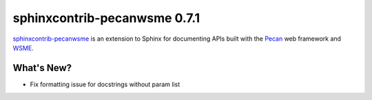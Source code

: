 ===============================
 sphinxcontrib-pecanwsme 0.7.1
===============================

.. tags:: sphinxcontrib-pecanwsme, pecan, WSME, sphinx, release

`sphinxcontrib-pecanwsme`_ is an extension to Sphinx for documenting APIs
built with the Pecan_ web framework and WSME_.

.. _sphinxcontrib-pecanwsme: https://pypi.python.org/pypi/sphinxcontrib-pecanwsme
.. _Pecan: http://pecanpy.org/
.. _WSME: https://pypi.python.org/pypi/WSME

What's New?
===========

* Fix formatting issue for docstrings without param list
